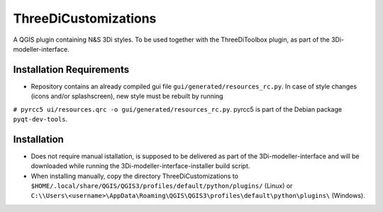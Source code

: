 ThreeDiCustomizations
=====================

A QGIS plugin containing N&S 3Di styles. To be used together with the ThreeDiToolbox plugin, as part of the 3Di-modeller-interface.

Installation Requirements
-------------------------
- Repository contains an already compiled gui file ``gui/generated/resources_rc.py``. In case of style changes (icons and/or splashscreen), new style must be rebuilt by running 
``# pyrcc5 ui/resources.qrc -o gui/generated/resources_rc.py``.
pyrcc5 is part of the Debian package ``pyqt-dev-tools``.

Installation
------------
- Does not require manual istallation, is supposed to be delivered as part of the 3Di-modeller-interface and will be downloaded while running the 3Di-modeller-interface-installer build script.
- When installing manually, copy the directory ThreeDiCustomizations to ``$HOME/.local/share/QGIS/QGIS3/profiles/default/python/plugins/`` (Linux) or ``C:\\Users\<username>\AppData\Roaming\QGIS\QGIS3\profiles\default\python\plugins\`` (Windows).

